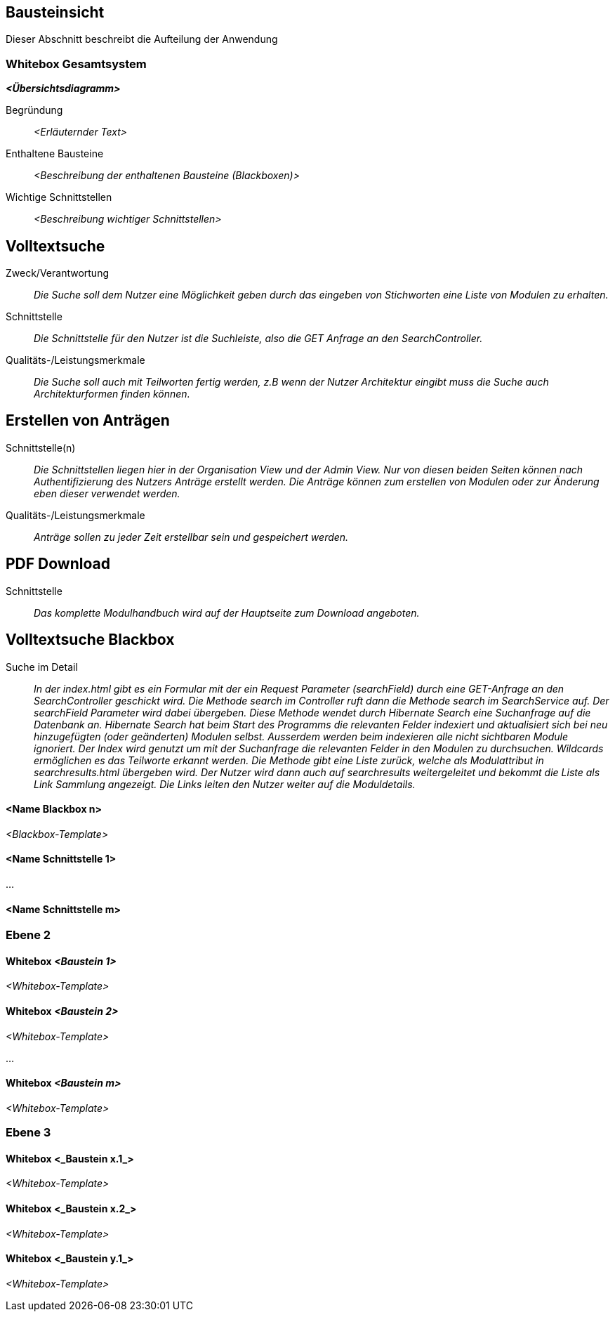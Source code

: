 [[section-building-block-view]]
== Bausteinsicht

Dieser Abschnitt beschreibt die Aufteilung der Anwendung

=== Whitebox Gesamtsystem

_**<Übersichtsdiagramm>**_

Begründung:: _<Erläuternder Text>_

Enthaltene Bausteine:: _<Beschreibung der enthaltenen Bausteine (Blackboxen)>_

Wichtige Schnittstellen:: _<Beschreibung wichtiger Schnittstellen>_

== Volltextsuche

 Zweck/Verantwortung::

_Die Suche soll dem Nutzer eine Möglichkeit geben durch das eingeben von Stichworten eine Liste von Modulen zu erhalten._

 Schnittstelle::

 _Die Schnittstelle für den Nutzer ist die Suchleiste, also die GET Anfrage an den SearchController._

 Qualitäts-/Leistungsmerkmale::
 _Die Suche soll auch mit Teilworten fertig werden, z.B wenn der Nutzer Architektur eingibt muss die Suche auch Architekturformen finden können._

== Erstellen von Anträgen

 Schnittstelle(n)::

 _Die Schnittstellen liegen hier in der Organisation View und der Admin View. Nur von diesen beiden Seiten können nach Authentifizierung
 des Nutzers Anträge erstellt werden. Die Anträge können zum erstellen von Modulen oder zur Änderung eben dieser verwendet werden._

 Qualitäts-/Leistungsmerkmale::

 _Anträge sollen zu jeder Zeit erstellbar sein und gespeichert werden._

== PDF Download

 Schnittstelle::
 _Das komplette Modulhandbuch wird auf der Hauptseite zum Download angeboten._

== Volltextsuche Blackbox

 Suche im Detail::

 _In der index.html gibt es ein Formular mit der ein Request Parameter (searchField) durch eine GET-Anfrage an den SearchController geschickt wird.
 Die Methode search im Controller ruft dann die Methode search im SearchService auf. Der searchField Parameter wird dabei übergeben.
 Diese Methode wendet durch Hibernate Search eine Suchanfrage auf die Datenbank an. Hibernate Search hat beim Start des Programms die
 relevanten Felder indexiert und aktualisiert sich bei neu hinzugefügten (oder geänderten) Modulen selbst.
 Ausserdem werden beim indexieren alle nicht sichtbaren Module ignoriert.
 Der Index wird genutzt um mit der Suchanfrage die relevanten Felder in den Modulen zu durchsuchen. Wildcards ermöglichen
 es das Teilworte erkannt werden. Die Methode gibt eine Liste zurück, welche als Modulattribut in searchresults.html übergeben wird.
 Der Nutzer wird dann auch auf searchresults weitergeleitet und bekommt die Liste als Link Sammlung angezeigt.
 Die Links leiten den Nutzer weiter auf die Moduldetails._
 
==== <Name Blackbox n>

_<Blackbox-Template>_


==== <Name Schnittstelle 1>

...

==== <Name Schnittstelle m>

=== Ebene 2



==== Whitebox _<Baustein 1>_



_<Whitebox-Template>_

==== Whitebox _<Baustein 2>_

_<Whitebox-Template>_

...

==== Whitebox _<Baustein m>_

_<Whitebox-Template>_

=== Ebene 3



==== Whitebox <_Baustein x.1_>



_<Whitebox-Template>_

==== Whitebox <_Baustein x.2_>

_<Whitebox-Template>_

==== Whitebox <_Baustein y.1_>

_<Whitebox-Template>_
